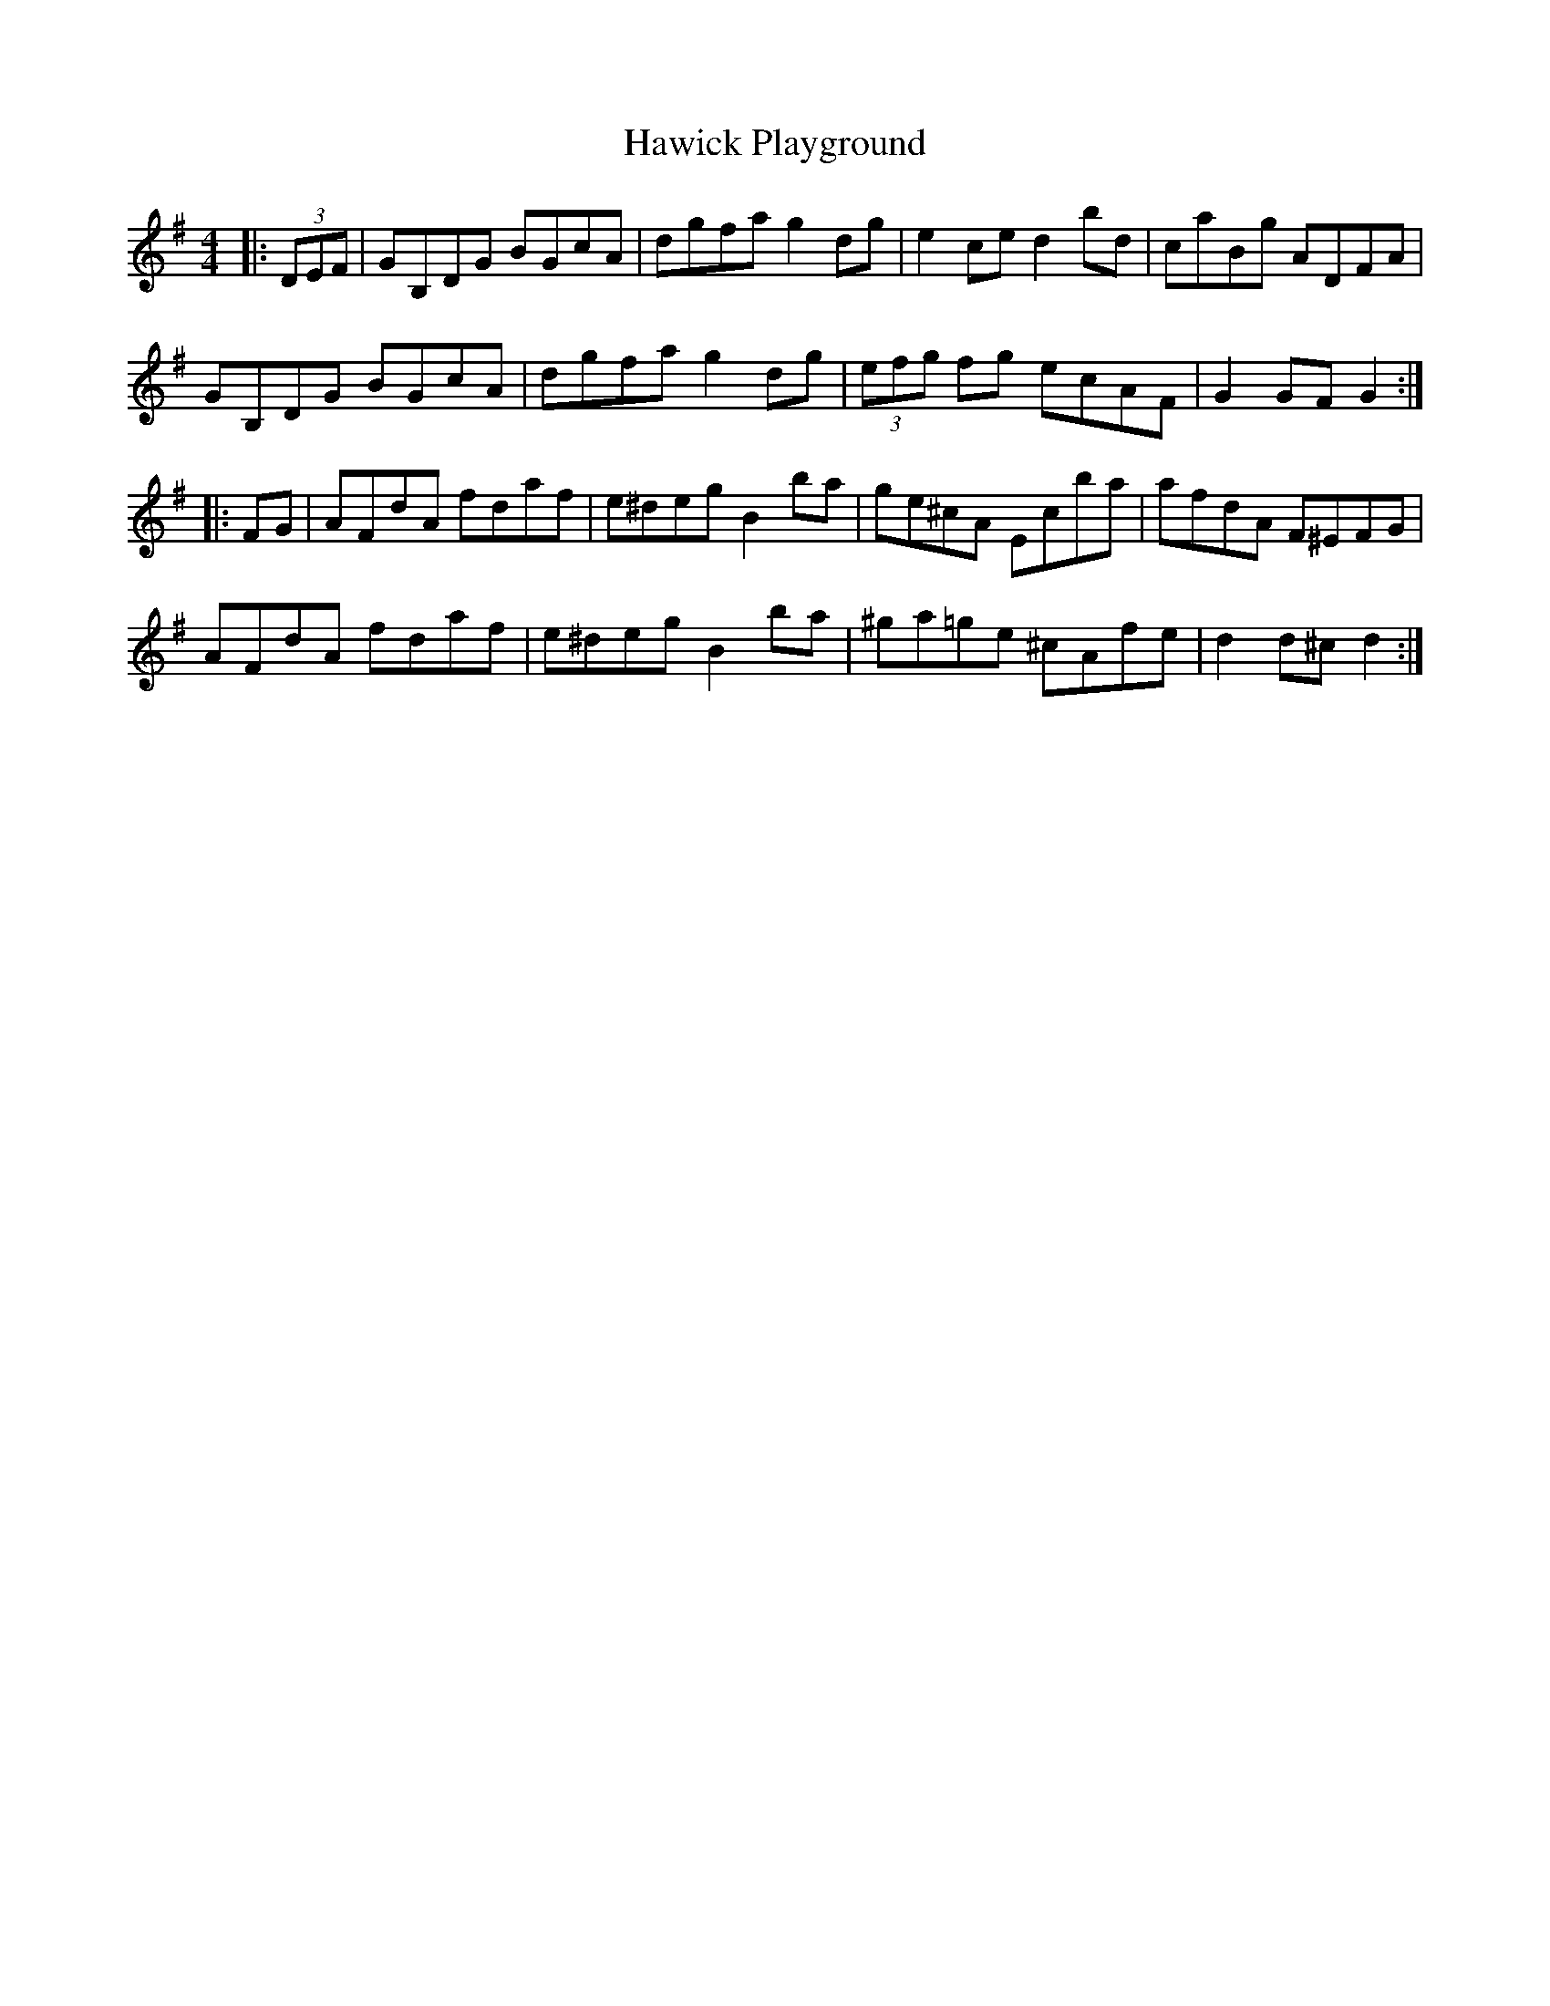 X: 16930
T: Hawick Playground
R: hornpipe
M: 4/4
K: Gmajor
|:(3DEF|GB,DG BGcA|dgfa g2dg|e2ce d2bd|caBg ADFA|
GB,DG BGcA|dgfa g2dg|(3efg fg ecAF|G2GF G2:|
|:FG|AFdA fdaf|e^deg B2ba|ge^cA Ecba|afdA F^EFG|
AFdA fdaf|e^deg B2ba|^ga=ge ^cAfe|d2d^c d2:|

